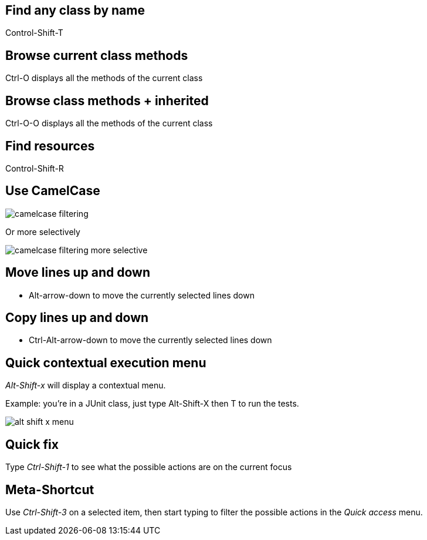 == Find any class by name

[role="shortcut tip"]
Control-Shift-T

== Browse current class methods

Ctrl-O displays all the methods of the current class

== Browse class methods + inherited

Ctrl-O-O displays all the methods of the current class

== Find resources

[role="shortcut tip"]
Control-Shift-R

== Use CamelCase

image::camelcase-filtering.png[]

<<<

Or more selectively

image::camelcase-filtering-more-selective.png[]

== Move lines up and down

:selectedtextdown: the currently selected lines down

* Alt-arrow-down to move {selectedtextdown}

== Copy lines up and down

* Ctrl-Alt-arrow-down to move {selectedtextdown}

== Quick contextual execution menu

_Alt-Shift-x_ will display a contextual menu.

Example: you're in a JUnit class, just type Alt-Shift-X then T to run the tests.

image::alt-shift-x-menu.png[]

== Quick fix

Type _Ctrl-Shift-1_ to see what the possible actions are on the current focus

== Meta-Shortcut

Use _Ctrl-Shift-3_ on a selected item, then start typing to filter the possible actions in the _Quick access_ menu.

